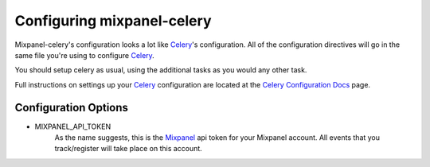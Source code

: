 ===========================
Configuring mixpanel-celery
===========================

Mixpanel-celery's configuration looks a lot like `Celery`_'s configuration. All
of the configuration directives will go in the same file you're using to
configure `Celery`_.

You should setup celery as usual, using the additional tasks as you would any other task.

Full instructions on settings up your `Celery`_ configuration are located at the
`Celery Configuration Docs`_ page.


Configuration Options
=====================

* MIXPANEL_API_TOKEN
    As the name suggests, this is the `Mixpanel`_ api token for your Mixpanel
    account. All events that you track/register will take place on this account.

.. _`Mixpanel`: http://mixpanel.com/
.. _`Celery`: http://ask.github.com/celery/
.. _`Celery Configuration Docs`: http://ask.github.com/celery/configuration.html
